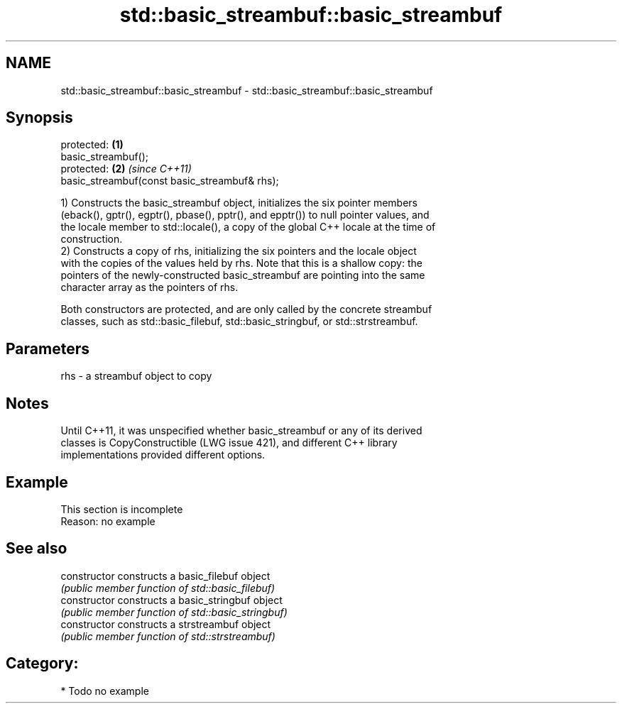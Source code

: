 .TH std::basic_streambuf::basic_streambuf 3 "2018.03.28" "http://cppreference.com" "C++ Standard Libary"
.SH NAME
std::basic_streambuf::basic_streambuf \- std::basic_streambuf::basic_streambuf

.SH Synopsis
   protected:                                   \fB(1)\fP
   basic_streambuf();
   protected:                                   \fB(2)\fP \fI(since C++11)\fP
   basic_streambuf(const basic_streambuf& rhs);

   1) Constructs the basic_streambuf object, initializes the six pointer members
   (eback(), gptr(), egptr(), pbase(), pptr(), and epptr()) to null pointer values, and
   the locale member to std::locale(), a copy of the global C++ locale at the time of
   construction.
   2) Constructs a copy of rhs, initializing the six pointers and the locale object
   with the copies of the values held by rhs. Note that this is a shallow copy: the
   pointers of the newly-constructed basic_streambuf are pointing into the same
   character array as the pointers of rhs.

   Both constructors are protected, and are only called by the concrete streambuf
   classes, such as std::basic_filebuf, std::basic_stringbuf, or std::strstreambuf.

.SH Parameters

   rhs - a streambuf object to copy

.SH Notes

   Until C++11, it was unspecified whether basic_streambuf or any of its derived
   classes is CopyConstructible (LWG issue 421), and different C++ library
   implementations provided different options.

.SH Example

    This section is incomplete
    Reason: no example

.SH See also

   constructor   constructs a basic_filebuf object
                 \fI(public member function of std::basic_filebuf)\fP 
   constructor   constructs a basic_stringbuf object
                 \fI(public member function of std::basic_stringbuf)\fP 
   constructor   constructs a strstreambuf object
                 \fI(public member function of std::strstreambuf)\fP 

.SH Category:

     * Todo no example
